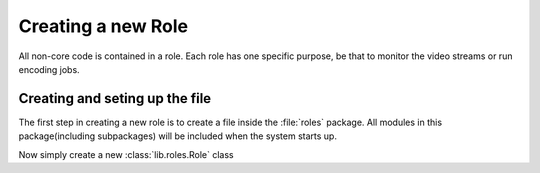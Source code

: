 .. _tutorials-new_role:

Creating a new Role
===================

All non-core code is contained in a role. Each role has one specific purpose, be that to monitor the video streams or run encoding jobs.

.. _new_role-file_setup:
Creating and seting up the file
-------------------------------

The first step in creating a new role is to create a file inside the :file:`roles` package. All modules in this package(including subpackages) will be included when the system starts up.

Now simply create a new :class:`lib.roles.Role` class
